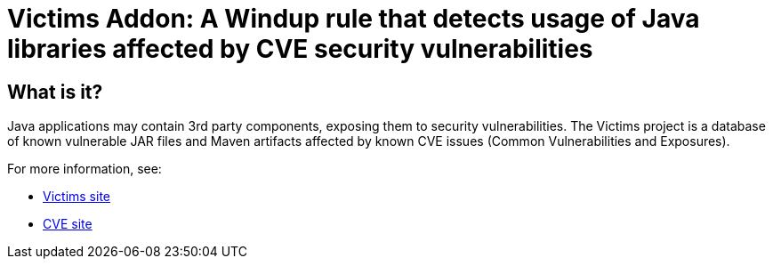 = Victims Addon: A Windup rule that detects usage of Java libraries affected by CVE security vulnerabilities

== What is it?

Java applications may contain 3rd party components, exposing them to security vulnerabilities.
The Victims project is a database of known vulnerable JAR files and Maven artifacts affected by known CVE issues (Common Vulnerabilities and Exposures).

For more information, see:

* http://victi.ms[Victims site]
* https://cve.mitre.org[CVE site]
